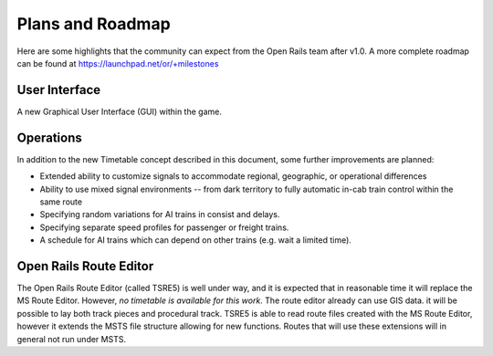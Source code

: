 .. _roadmap:

*****************
Plans and Roadmap
*****************

Here are some highlights that the community can expect from the Open Rails team 
after v1.0. A more complete roadmap can be found at 
https://launchpad.net/or/+milestones

User Interface
==============

A new Graphical User Interface (GUI) within the game. 

Operations
==========

In addition to the new Timetable concept described in this document, some 
further improvements are planned: 

- Extended ability to customize signals to accommodate regional, geographic, or 
  operational differences
- Ability to use mixed signal environments -- from dark territory to fully 
  automatic in-cab train control within the same route 
- Specifying random variations for AI trains in consist and delays. 
- Specifying separate speed profiles for passenger or freight trains. 
- A schedule for AI trains which can depend on other trains (e.g. wait a 
  limited time). 

Open Rails Route Editor
=======================

The Open Rails Route Editor (called TSRE5) is well under way, and it is expected that in reasonable time it will replace the MS Route Editor. However, *no timetable is available for this work*.
The route editor already can use GIS data.
it will be possible to lay both track pieces and procedural track.
TSRE5 is able to read route files created with the MS Route Editor, however it extends the MSTS file structure allowing for new functions. Routes that will use these extensions will in general not run under MSTS.

